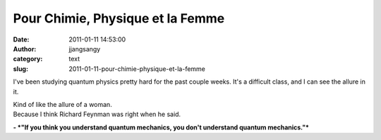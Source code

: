 Pour Chimie, Physique et la Femme
#################################
:date: 2011-01-11 14:53:00
:author: jjangsangy
:category: text
:slug: 2011-01-11-pour-chimie-physique-et-la-femme

I've been studying quantum physics pretty hard for the past couple
weeks. It's a difficult class, and I can see the allure in it.



| Kind of like the allure of a woman.
| Because I think Richard Feynman was right when he said.



**- *"If you think you understand quantum mechanics, you don't
understand quantum mechanics."***
